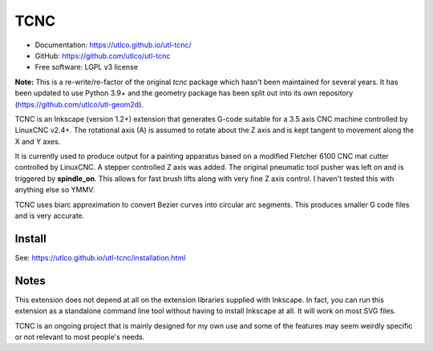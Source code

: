 ====
TCNC
====

* Documentation: https://utlco.github.io/utl-tcnc/
* GitHub: https://github.com/utlco/utl-tcnc
* Free software: LGPL v3 license

**Note:** This is a re-write/re-factor of the original `tcnc` package which
hasn't been maintained for several years. It has been updated to
use Python 3.9+ and the geometry package has been split out into
its own repository (https://github.com/utlco/utl-geom2d).

TCNC is an Inkscape (version 1.2+) extension that generates
G-code suitable for a
3.5 axis CNC machine controlled by LinuxCNC v2.4+.
The rotational axis (A) is assumed to rotate about
the Z axis and is kept tangent to movement along the X and Y axes.

It is currently used to produce output for a painting apparatus based on
a modified Fletcher 6100 CNC mat cutter controlled by LinuxCNC. A stepper
controlled Z axis was added. The original pneumatic tool pusher was left on
and is triggered by **spindle_on**. This allows for fast brush lifts along
with very fine Z axis control.
I haven't tested this with anything else so YMMV.

TCNC uses biarc approximation to convert Bezier curves
into circular arc segments.
This produces smaller G code files and is very accurate.


Install
-------

See: https://utlco.github.io/utl-tcnc/installation.html


Notes
-----

This extension does not depend at all on the extension libraries supplied
with Inkscape. In fact, you can run this extension as a standalone
command line tool without having to install Inkscape at all. It will
work on most SVG files.

TCNC is an ongoing project that is mainly designed for my own use
and some of the features may seem weirdly specific or not relevant
to most people's needs.

